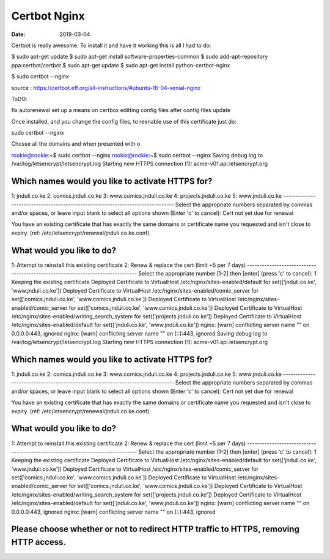 #############
Certbot Nginx
#############

:date: 2019-03-04


Certbot is really awesome. To install it and have it working this
is all I had to do:


$ sudo apt-get update
$ sudo apt-get install software-properties-common
$ sudo add-apt-repository ppa:certbot/certbot
$ sudo apt-get update
$ sudo apt-get install python-certbot-nginx 

$ sudo certbot --nginx

source :
https://certbot.eff.org/all-instructions/#ubuntu-16-04-xenial-nginx

ToDO:

fix autorenewal
set up a means on certbox editting config files after config files
update

Once installed, and you change the config files, to reenable use
of this certificate just do:

sudo certbot --nginx

Chosse all the domains and when presented with o

rookie@rookie:~$ sudo certbot --nginx                                                                                                                                                         
rookie@rookie:~$ sudo certbot --nginx                                                                                                                                                         
Saving debug log to /var/log/letsencrypt/letsencrypt.log                                                                                                                                      
Starting new HTTPS connection (1): acme-v01.api.letsencrypt.org                                                                                                                               
                                                                                                                                                                                              
Which names would you like to activate HTTPS for?                                                                                                                                             
-------------------------------------------------------------------------------                                                                                                               
1: jnduli.co.ke                                                                                                                                                                               
2: comics.jnduli.co.ke                                                                                                                                                                        
3: www.comics.jnduli.co.ke                                                                                                                                                                    
4: projects.jnduli.co.ke                                                                                                                                                                      
5: www.jnduli.co.ke                                                                                                                                                                           
-------------------------------------------------------------------------------                                                                                                               
Select the appropriate numbers separated by commas and/or spaces, or leave input                                                                                                              
blank to select all options shown (Enter 'c' to cancel):                                                                                                                                      
Cert not yet due for renewal                                                                                                                                                                  
                                                                                                                                                                                              
You have an existing certificate that has exactly the same domains or certificate name you requested and isn't close to expiry.                                                               
(ref: /etc/letsencrypt/renewal/jnduli.co.ke.conf)                                                                                                                                             
                                                                                                                                                                                              
What would you like to do?                                                                                                                                                                    
-------------------------------------------------------------------------------                                                                                                               
1: Attempt to reinstall this existing certificate                                                                                                                                             
2: Renew & replace the cert (limit ~5 per 7 days)                                                                                                                                             
-------------------------------------------------------------------------------                                                                                                               
Select the appropriate number [1-2] then [enter] (press 'c' to cancel): 1                                                                                                                     
Keeping the existing certificate                                                                                                                                                              
Deployed Certificate to VirtualHost /etc/nginx/sites-enabled/default for set(['jnduli.co.ke', 'www.jnduli.co.ke'])                                                                            
Deployed Certificate to VirtualHost /etc/nginx/sites-enabled/comic_server for set(['comics.jnduli.co.ke', 'www.comics.jnduli.co.ke'])                                                         
Deployed Certificate to VirtualHost /etc/nginx/sites-enabled/comic_server for set(['comics.jnduli.co.ke', 'www.comics.jnduli.co.ke'])                                                         
Deployed Certificate to VirtualHost /etc/nginx/sites-enabled/writing_search_system for set(['projects.jnduli.co.ke'])                                                                         
Deployed Certificate to VirtualHost /etc/nginx/sites-enabled/default for set(['jnduli.co.ke', 'www.jnduli.co.ke'])                                                                            
nginx: [warn] conflicting server name "" on 0.0.0.0:443, ignored                                                                                                                              
nginx: [warn] conflicting server name "" on [::]:443, ignored                                             
Saving debug log to /var/log/letsencrypt/letsencrypt.log                                                                                                                                      
Starting new HTTPS connection (1): acme-v01.api.letsencrypt.org                                                                                                                               
                                                                                                                                                                                              
Which names would you like to activate HTTPS for?                                                                                                                                             
-------------------------------------------------------------------------------                                                                                                               
1: jnduli.co.ke                                                                                                                                                                               
2: comics.jnduli.co.ke                                                                                                                                                                        
3: www.comics.jnduli.co.ke                                                                                                                                                                    
4: projects.jnduli.co.ke                                                                                                                                                                      
5: www.jnduli.co.ke                                                                                                                                                                           
-------------------------------------------------------------------------------                                                                                                               
Select the appropriate numbers separated by commas and/or spaces, or leave input                                                                                                              
blank to select all options shown (Enter 'c' to cancel):                                                                                                                                      
Cert not yet due for renewal                                                                                                                                                                  
                                                                                                                                                                                              
You have an existing certificate that has exactly the same domains or certificate name you requested and isn't close to expiry.                                                               
(ref: /etc/letsencrypt/renewal/jnduli.co.ke.conf)                                                                                                                                             
                                                                                                                                                                                              
What would you like to do?                                                                                                                                                                    
-------------------------------------------------------------------------------                                                                                                               
1: Attempt to reinstall this existing certificate                                                                                                                                             
2: Renew & replace the cert (limit ~5 per 7 days)                                                                                                                                             
-------------------------------------------------------------------------------                                                                                                               
Select the appropriate number [1-2] then [enter] (press 'c' to cancel): 1                                                                                                                     
Keeping the existing certificate                                                                                                                                                              
Deployed Certificate to VirtualHost /etc/nginx/sites-enabled/default for set(['jnduli.co.ke', 'www.jnduli.co.ke'])                                                                            
Deployed Certificate to VirtualHost /etc/nginx/sites-enabled/comic_server for set(['comics.jnduli.co.ke', 'www.comics.jnduli.co.ke'])                                                         
Deployed Certificate to VirtualHost /etc/nginx/sites-enabled/comic_server for set(['comics.jnduli.co.ke', 'www.comics.jnduli.co.ke'])                                                         
Deployed Certificate to VirtualHost /etc/nginx/sites-enabled/writing_search_system for set(['projects.jnduli.co.ke'])                                                                         
Deployed Certificate to VirtualHost /etc/nginx/sites-enabled/default for set(['jnduli.co.ke', 'www.jnduli.co.ke'])                                                                            
nginx: [warn] conflicting server name "" on 0.0.0.0:443, ignored                                                                                                                              
nginx: [warn] conflicting server name "" on [::]:443, ignored                                                                                                                                 
                                                                                                                                                                                              
Please choose whether or not to redirect HTTP traffic to HTTPS, removing HTTP access.                                                                                                         
-------------------------------------------------------------------------------------       
